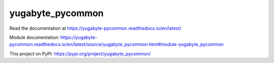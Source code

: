 yugabyte_pycommon
=================

Read the documentation at https://yugabyte-pycommon.readthedocs.io/en/latest/

Module documentation: https://yugabyte-pycommon.readthedocs.io/en/latest/source/yugabyte_pycommon.html#module-yugabyte_pycommon

This project on PyPI: https://pypi.org/project/yugabyte_pycommon/
